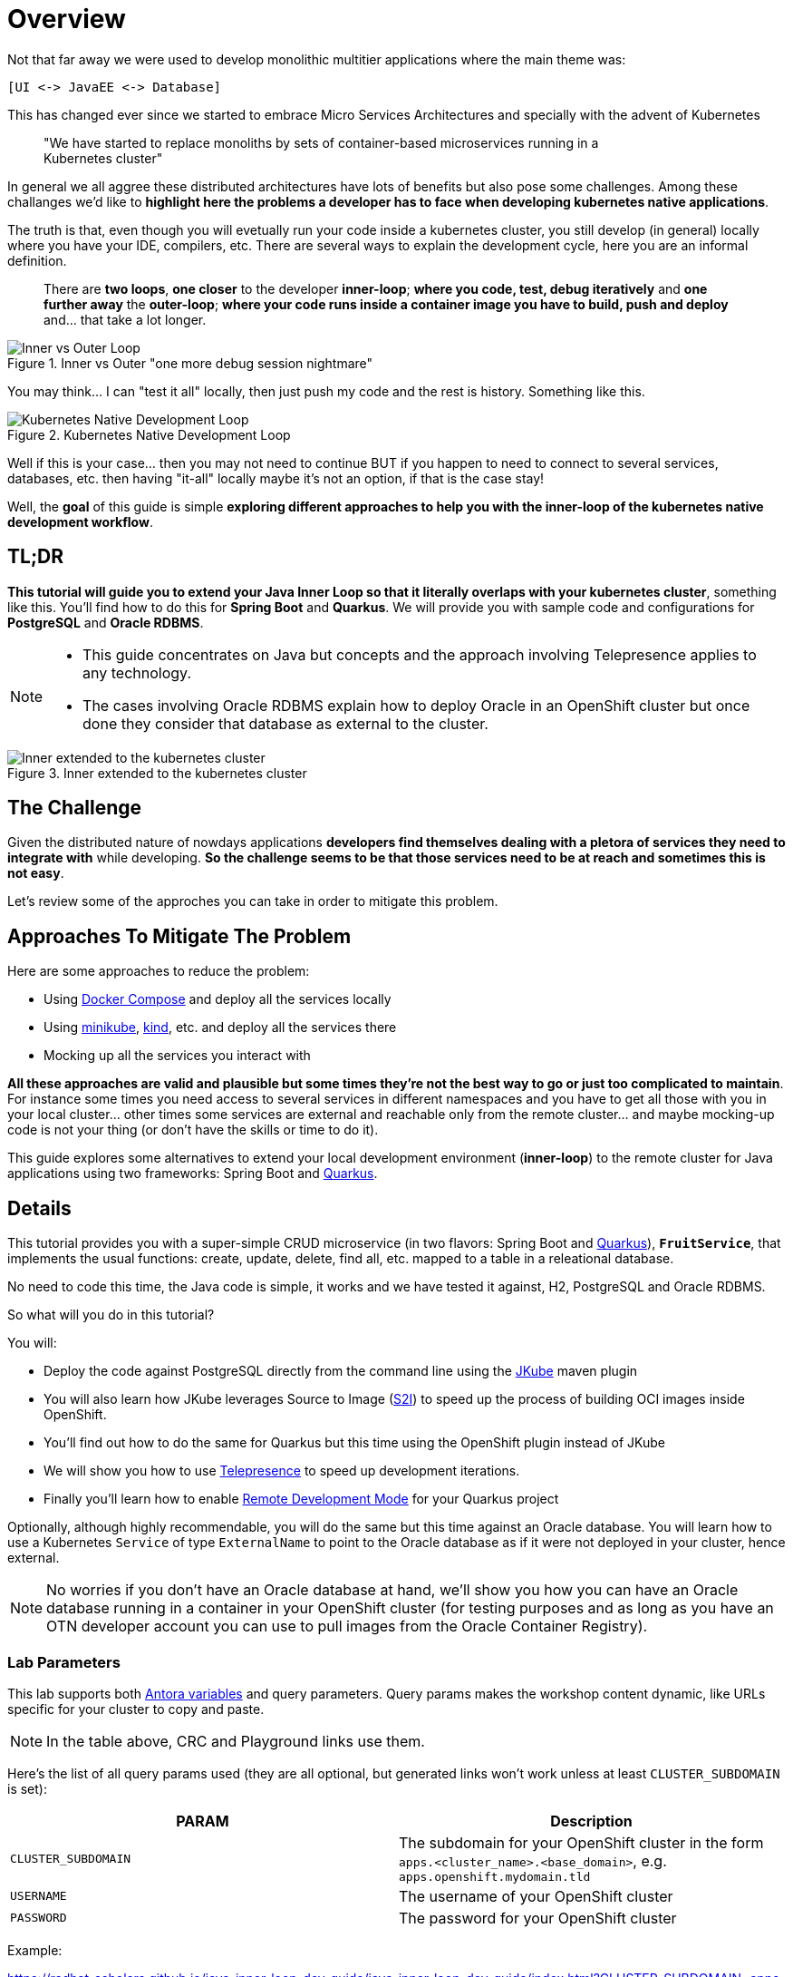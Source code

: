 = Overview
:page-layout: home
:!sectids:

Not that far away we were used to develop monolithic multitier applications where the main theme was:

 [UI <-> JavaEE <-> Database]
 
This has changed ever since we started to embrace Micro Services Architectures and specially with the advent of Kubernetes

[quote]
____
"We have started to replace monoliths by sets of container-based microservices running in a +
Kubernetes cluster"
____

In general we all aggree these distributed architectures have lots of benefits but also pose some challenges. Among these challanges we'd like to *highlight here the problems a developer has to face when developing kubernetes native applications*.

The truth is that, even though you will evetually run your code inside a kubernetes cluster, you still develop (in general) locally where you have your IDE, compilers, etc. There are several ways to explain the development cycle, here you are an informal definition. 

[quote]
____
There are *two loops*, *one closer* to the developer *inner-loop*; *where you code, test, debug iteratively* and *one further away* the *outer-loop*; *where your code runs inside a container image you have to build, push and deploy* and... that take a lot longer.
____

.Inner vs Outer "one more debug session nightmare"
image::documentation/modules/ROOT/assets/images/inner-vs-outer-loop.png[Inner vs Outer Loop]

You may think... I can "test it all" locally, then just push my code and the rest is history. Something like this.

.Kubernetes Native Development Loop
image::documentation/modules/ROOT/assets/images/kubernetes-development-loop.png[Kubernetes Native Development Loop]

Well if this is your case... then you may not need to continue BUT if you happen to need to connect to several services, databases, etc. then having "it-all" locally maybe it's not an option, if that is the case stay!

Well, the *goal* of this guide is simple *exploring different approaches to help you with the inner-loop of the kubernetes native development workflow*.

[#tldr]
== TL;DR

*This tutorial will guide you to extend your Java Inner Loop so that it literally overlaps with your kubernetes cluster*, something like this. You'll find how to do this for *Spring Boot* and *Quarkus*. We will provide you with sample code and configurations for *PostgreSQL* and *Oracle RDBMS*.

[NOTE]
====
* This guide concentrates on Java but concepts and the approach involving Telepresence applies to any technology. 
* The cases involving Oracle RDBMS explain how to deploy Oracle in an OpenShift cluster but once done they consider that database as external to the cluster.
====

.Inner extended to the kubernetes cluster
image::documentation/modules/ROOT/assets/images/inner-vs-outer-loop-extended.png[Inner extended to the kubernetes cluster]

[#the-challenge]
== The Challenge

Given the distributed nature of nowdays applications *developers find themselves dealing with a pletora of services they need to integrate with* while developing. *So the challenge seems to be that those services need to be at reach and sometimes this is not easy*.

Let's review some of the approches you can take in order to mitigate this problem.

[#approaches]
== Approaches To Mitigate The Problem

Here are some approaches to reduce the problem:

* Using link:https://docs.docker.com/compose/[Docker Compose, window=_blank] and deploy all the services locally
* Using link:https://minikube.sigs.k8s.io/[minikube, window=_blank], link:https://kind.sigs.k8s.io/[kind, window=_blank], etc. and deploy all the services there
* Mocking up all the services you interact with

*All these approaches are valid and plausible but some times they're not the best way to go or just too complicated to maintain*. For instance some times you need access to several services in different namespaces and you have to get all those with you in your local cluster... other times some services are external and reachable only from the remote cluster... and maybe mocking-up code is not your thing (or don't have the skills or time to do it).

This guide explores some alternatives to extend your local development environment (*inner-loop*) to the remote cluster for Java applications using two frameworks: Spring Boot and link:https://quarkus.io[Quarkus, window=_blank].

[#details]
== Details

This tutorial provides you with a super-simple CRUD microservice (in two flavors: Spring Boot and link:https://quarkus.io[Quarkus, window=_blank]), *`FruitService`*, that implements the usual functions: create, update, delete, find all, etc. mapped to a table in a releational database.

No need to code this time, the Java code is simple, it works and we have tested it against, H2, PostgreSQL and Oracle RDBMS.

.So what will you do in this tutorial? 
You will:

* Deploy the code against PostgreSQL directly from the command line using the link:https://www.eclipse.org/jkube:[JKube] maven plugin
* You will also learn how JKube leverages Source to Image (link:https://docs.openshift.com/container-platform/{oc-version}/builds/understanding-image-builds.html#builds-strategy-s2i-build_understanding-image-builds[S2I]) to speed up the process of building OCI images inside OpenShift.
* You'll find out how to do the same for Quarkus but this time using the OpenShift plugin instead of JKube
* We will show you how to use link:https://telepresence.io:[Telepresence] to speed up development iterations.
* Finally you'll learn how to enable link:https://quarkus.io/guides/maven-tooling#remote-development-mode[Remote Development Mode] for your Quarkus project

Optionally, although highly recommendable, you will do the same but this time against an Oracle database. You will learn how to use a Kubernetes `Service` of type `ExternalName` to point to the Oracle database as if it were not deployed in your cluster, hence external. 

NOTE: No worries if you don't have an Oracle database at hand, we'll show you how you can have an Oracle database running in a container in your OpenShift cluster (for testing purposes and as long as you have an OTN developer account you can use to pull images from the Oracle Container Registry).

### Lab Parameters

This lab supports both link:site.yml#L17[Antora variables] and query parameters. Query params makes the workshop content dynamic, like URLs specific for your cluster to copy and paste.

NOTE: In the table above, CRC and Playground links use them.

Here's the list of all query params used (they are all optional, but generated links won't work unless at least `CLUSTER_SUBDOMAIN` is set):

[%header,cols=2*] 
|===
|PARAM
|Description

|`CLUSTER_SUBDOMAIN`
|The subdomain for your OpenShift cluster in the form `apps.<cluster_name>.<base_domain>`, e.g. `apps.openshift.mydomain.tld`

|`USERNAME`
| The username of your OpenShift cluster

|`PASSWORD`
| The password for your OpenShift cluster

|===

Example:

https://redhat-scholars.github.io/java-inner-loop-dev-guide/java-inner-loop-dev-guide/index.html?CLUSTER_SUBDOMAIN=apps-crc.testing&USERNAME=developer&PASSWORD=developer

## Contributing

Please refer to the link:CONTRIBUTING.adoc#contributing-guide[how to contribute] on how you can contribute to the tutorial